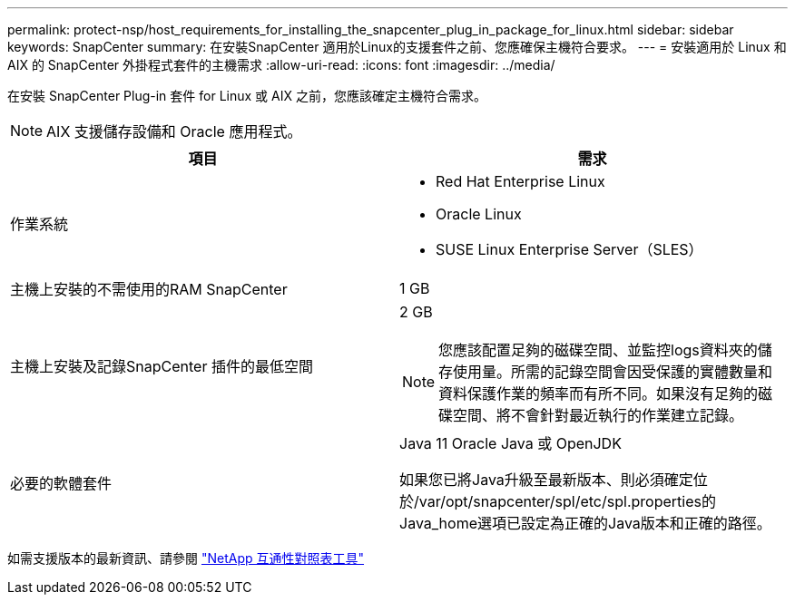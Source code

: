 ---
permalink: protect-nsp/host_requirements_for_installing_the_snapcenter_plug_in_package_for_linux.html 
sidebar: sidebar 
keywords: SnapCenter 
summary: 在安裝SnapCenter 適用於Linux的支援套件之前、您應確保主機符合要求。 
---
= 安裝適用於 Linux 和 AIX 的 SnapCenter 外掛程式套件的主機需求
:allow-uri-read: 
:icons: font
:imagesdir: ../media/


[role="lead"]
在安裝 SnapCenter Plug-in 套件 for Linux 或 AIX 之前，您應該確定主機符合需求。


NOTE: AIX 支援儲存設備和 Oracle 應用程式。

|===
| 項目 | 需求 


 a| 
作業系統
 a| 
* Red Hat Enterprise Linux
* Oracle Linux
* SUSE Linux Enterprise Server（SLES）




 a| 
主機上安裝的不需使用的RAM SnapCenter
 a| 
1 GB



 a| 
主機上安裝及記錄SnapCenter 插件的最低空間
 a| 
2 GB


NOTE: 您應該配置足夠的磁碟空間、並監控logs資料夾的儲存使用量。所需的記錄空間會因受保護的實體數量和資料保護作業的頻率而有所不同。如果沒有足夠的磁碟空間、將不會針對最近執行的作業建立記錄。



 a| 
必要的軟體套件
 a| 
Java 11 Oracle Java 或 OpenJDK

如果您已將Java升級至最新版本、則必須確定位於/var/opt/snapcenter/spl/etc/spl.properties的Java_home選項已設定為正確的Java版本和正確的路徑。

|===
如需支援版本的最新資訊、請參閱 https://imt.netapp.com/matrix/imt.jsp?components=121073;&solution=1257&isHWU&src=IMT["NetApp 互通性對照表工具"]
